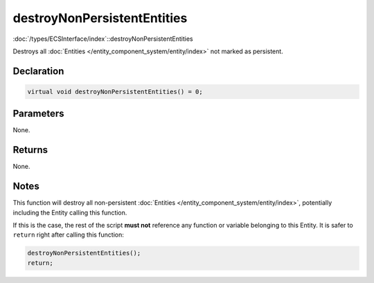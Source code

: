 destroyNonPersistentEntities
============================

:doc:`/types/ECSInterface/index`::destroyNonPersistentEntities

Destroys all :doc:`Entities </entity_component_system/entity/index>` not marked as persistent.

Declaration
-----------

.. code-block:: cpp

	virtual void destroyNonPersistentEntities() = 0;

Parameters
----------

None.

Returns
-------

None.

Notes
-----

This function will destroy all non-persistent :doc:`Entities </entity_component_system/entity/index>`, potentially including the Entity calling this function.

If this is the case, the rest of the script **must not** reference any function or variable belonging to this Entity. It is safer to ``return`` right after calling this function:

.. code-block:: cpp

	destroyNonPersistentEntities();
	return;
